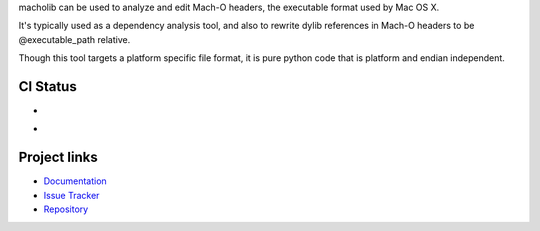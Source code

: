 macholib can be used to analyze and edit Mach-O headers, the executable
format used by Mac OS X.

It's typically used as a dependency analysis tool, and also to rewrite dylib
references in Mach-O headers to be @executable_path relative.

Though this tool targets a platform specific file format, it is pure python
code that is platform and endian independent.

CI Status
---------

* .. image:: https://github.com/ronaldoussoren/macholib/workflows/Lint/badge.svg
* .. image:: https://github.com/ronaldoussoren/macholib/workflows/Test/badge.svg

Project links
-------------

* `Documentation <https://macholib.readthedocs.io/en/latest/>`_

* `Issue Tracker <https://github.com/ronaldoussoren/macholib>`_

* `Repository <https://github.com/ronaldoussoren/macholib/>`_
